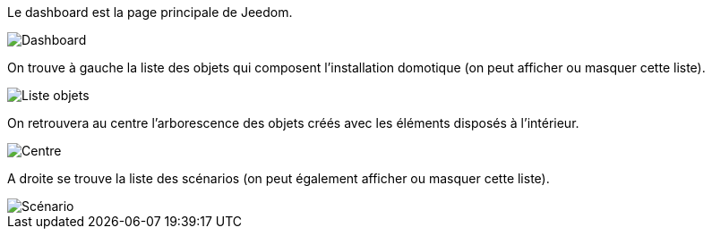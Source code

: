 Le dashboard est la page principale de Jeedom.

image::../images/premier-dashboard1.png[Dashboard]

On trouve à gauche la liste des objets qui composent l'installation domotique (on peut afficher ou masquer cette liste).

image::../images/premier-dashboard2.png[Liste objets]

On retrouvera au centre l’arborescence des objets créés avec les éléments disposés à l’intérieur.

image::../images/premier-dashboard3.png[Centre]

A droite se trouve la liste des scénarios (on peut également afficher ou masquer cette liste).

image::../images/premier-dashboard4.png[Scénario]
